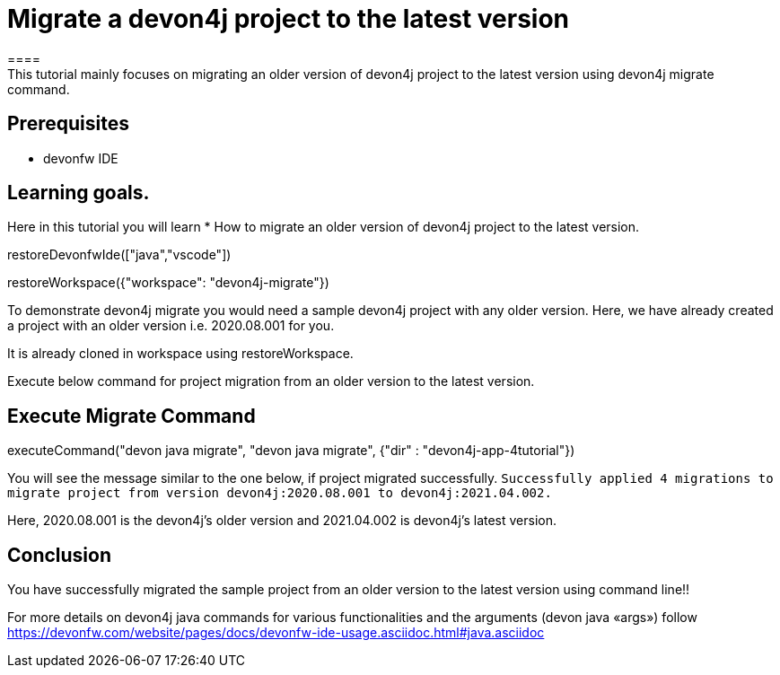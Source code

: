 = Migrate a devon4j project to the latest version
====
This tutorial mainly focuses on migrating an older version of devon4j project to the latest version using devon4j migrate command.


## Prerequisites
* devonfw IDE

## Learning goals.
Here in this tutorial you will learn 
* How to migrate an older version of devon4j project to the latest version.
====

[step]
--
restoreDevonfwIde(["java","vscode"])
--


[step]
--
restoreWorkspace({"workspace": "devon4j-migrate"})
--

====
To demonstrate devon4j migrate you would need a sample devon4j project with any older version. Here, we have already created a project with an older version i.e. 2020.08.001 for you. 

It is already cloned in workspace using restoreWorkspace.

Execute below command for project migration from an older version to the latest version.
[step]
== Execute Migrate Command
--
executeCommand("devon java migrate", "devon java migrate", {"dir" : "devon4j-app-4tutorial"})
--
You will see the message similar to the one below, if project migrated successfully.
`Successfully applied 4 migrations to migrate project from version devon4j:2020.08.001 to devon4j:2021.04.002.`

Here, 2020.08.001 is the devon4j's older version and 2021.04.002 is devon4j's latest version.

====



====
## Conclusion
You have successfully migrated the sample project from an older version to the latest version using command line!!

For more details on devon4j java commands for various functionalities and the arguments (devon java «args») follow 
https://devonfw.com/website/pages/docs/devonfw-ide-usage.asciidoc.html#java.asciidoc
====
